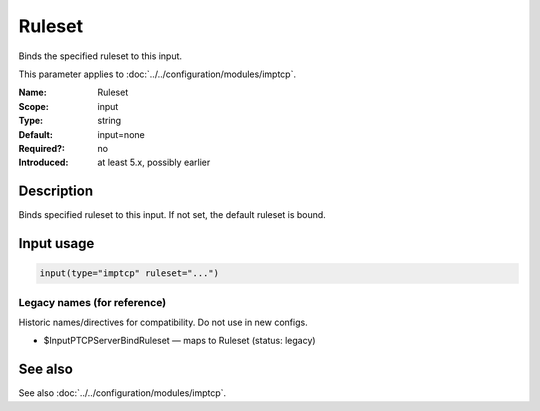 .. _param-imptcp-ruleset:
.. _imptcp.parameter.input.ruleset:

Ruleset
=======

.. index::
   single: imptcp; Ruleset
   single: Ruleset

.. summary-start

Binds the specified ruleset to this input.

.. summary-end

This parameter applies to :doc:`../../configuration/modules/imptcp`.

:Name: Ruleset
:Scope: input
:Type: string
:Default: input=none
:Required?: no
:Introduced: at least 5.x, possibly earlier

Description
-----------
Binds specified ruleset to this input. If not set, the default
ruleset is bound.

Input usage
-----------
.. _param-imptcp-input-ruleset:
.. _imptcp.parameter.input.ruleset-usage:

.. code-block:: rsyslog

   input(type="imptcp" ruleset="...")

Legacy names (for reference)
~~~~~~~~~~~~~~~~~~~~~~~~~~~~
Historic names/directives for compatibility. Do not use in new configs.

.. _imptcp.parameter.legacy.inputptcpserverbindruleset:

- $InputPTCPServerBindRuleset — maps to Ruleset (status: legacy)

.. index::
   single: imptcp; $InputPTCPServerBindRuleset
   single: $InputPTCPServerBindRuleset

See also
--------
See also :doc:`../../configuration/modules/imptcp`.

